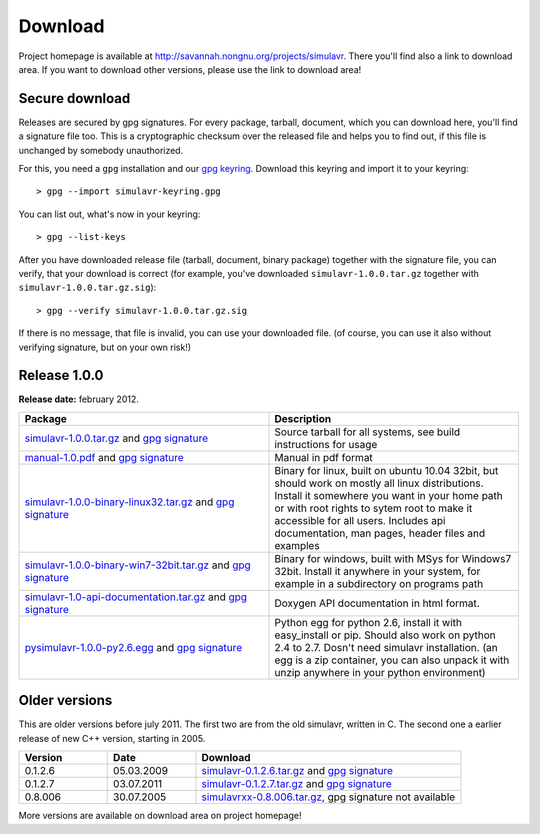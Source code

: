 Download
========

Project homepage is available at http://savannah.nongnu.org/projects/simulavr.
There you'll find also a link to download area. If you want to download other
versions, please use the link to download area!

Secure download
---------------

Releases are secured by gpg signatures. For every package, tarball, document,
which you can download here, you'll find a signature file too. This is a
cryptographic checksum over the released file and helps you to find out, if
this file is unchanged by somebody unauthorized.

For this, you need a ``gpg`` installation and our
`gpg keyring <https://savannah.nongnu.org/project/memberlist-gpgkeys.php?group=simulavr>`__.
Download this keyring and import it to your keyring::
  
  > gpg --import simulavr-keyring.gpg
  
You can list out, what's now in your keyring::
  
  > gpg --list-keys
  
After you have downloaded release file (tarball, document, binary package) together
with the signature file, you can verify, that your download is correct (for
example, you've downloaded ``simulavr-1.0.0.tar.gz`` together with
``simulavr-1.0.0.tar.gz.sig``)::
  
  > gpg --verify simulavr-1.0.0.tar.gz.sig
  
If there is no message, that file is invalid, you can use your downloaded file.
(of course, you can use it also without verifying signature, but on your own
risk!)

Release 1.0.0
-------------

**Release date:** february 2012.

.. list-table::
   :widths: 10 10
   :header-rows: 1
  
   * - Package
     - Description
   * - `simulavr-1.0.0.tar.gz <http://download.savannah.nongnu.org/releases/simulavr/simulavr-1.0.0.tar.gz>`__
       and `gpg signature <http://download.savannah.nongnu.org/releases/simulavr/simulavr-1.0.0.tar.gz.sig>`__
     - Source tarball for all systems, see build instructions for usage
   * - `manual-1.0.pdf <http://download.savannah.nongnu.org/releases/simulavr/manual-1.0.pdf>`__ and
       `gpg signature <http://download.savannah.nongnu.org/releases/simulavr/manual-1.0.pdf.sig>`__
     - Manual in pdf format
   * - `simulavr-1.0.0-binary-linux32.tar.gz <http://download.savannah.nongnu.org/releases/simulavr/simulavr-1.0.0-binary-linux32.tar.gz>`__
       and `gpg signature <http://download.savannah.nongnu.org/releases/simulavr/simulavr-1.0.0-binary-linux32.tar.gz.sig>`__ 
     - Binary for linux, built on ubuntu 10.04 32bit, but should work on mostly all linux distributions.
       Install it somewhere you want in your home path or with root rights to sytem root to make it
       accessible for all users. Includes api documentation, man pages, header files and examples
   * - `simulavr-1.0.0-binary-win7-32bit.tar.gz <http://download.savannah.nongnu.org/releases/simulavr/simulavr-1.0.0-binary-win7-32bit.tar.gz>`__
       and `gpg signature <http://download.savannah.nongnu.org/releases/simulavr/simulavr-1.0.0-binary-win7-32bit.tar.gz.sig>`__
     - Binary for windows, built with MSys for Windows7 32bit. Install it anywhere in your system, for example in a
       subdirectory on programs path
   * - `simulavr-1.0-api-documentation.tar.gz <http://download.savannah.nongnu.org/releases/simulavr/simulavr-1.0-api-documentation.tar.gz>`__
       and `gpg signature <http://download.savannah.nongnu.org/releases/simulavr/simulavr-1.0-api-documentation.tar.gz.sig>`__
     - Doxygen API documentation in html format.
   * - `pysimulavr-1.0.0-py2.6.egg <http://download.savannah.nongnu.org/releases/simulavr/pysimulavr-1.0.0-py2.6.egg>`__
       and `gpg signature <http://download.savannah.nongnu.org/releases/simulavr/pysimulavr-1.0.0-py2.6.egg.sig>`__
     - Python egg for python 2.6, install it with easy_install or pip. Should also work on python 2.4 to 2.7. Dosn't
       need simulavr installation. (an egg is a zip container, you can also unpack it with unzip anywhere in your
       python environment)

Older versions
--------------

This are older versions before july 2011. The first two are from the old simulavr, written in C. The second
one a earlier release of new C++ version, starting in 2005.
 
.. list-table::
   :widths: 10 10 30
   :header-rows: 1
  
   * - Version
     - Date
     - Download
   * - 0.1.2.6
     - 05.03.2009
     - `simulavr-0.1.2.6.tar.gz <http://download.savannah.nongnu.org/releases/simulavr/simulavr-0.1.2.6.tar.gz>`__
       and `gpg signature <http://download.savannah.nongnu.org/releases/simulavr/simulavr-0.1.2.6.tar.gz.sig>`__
   * - 0.1.2.7
     - 03.07.2011
     - `simulavr-0.1.2.7.tar.gz <http://download.savannah.nongnu.org/releases/simulavr/simulavr-0.1.2.7.tar.gz>`__
       and `gpg signature <http://download.savannah.nongnu.org/releases/simulavr/simulavr-0.1.2.7.tar.gz.sig>`__
   * - 0.8.006
     - 30.07.2005
     - `simulavrxx-0.8.006.tar.gz <http://download.savannah.nongnu.org/releases/simulavr/simulavrxx-0.8.006.tar.gz>`__,
       gpg signature not available

More versions are available on download area on project homepage!

